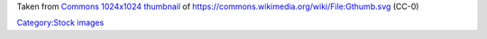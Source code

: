 Taken from `Commons 1024x1024 thumbnail <https://upload.wikimedia.org/wikipedia/commons/thumb/1/1b/Gthumb.svg/1024px-Gthumb.svg.png>`__ of https://commons.wikimedia.org/wiki/File:Gthumb.svg (CC-0)

`Category:Stock images <Category:Stock_images>`__
